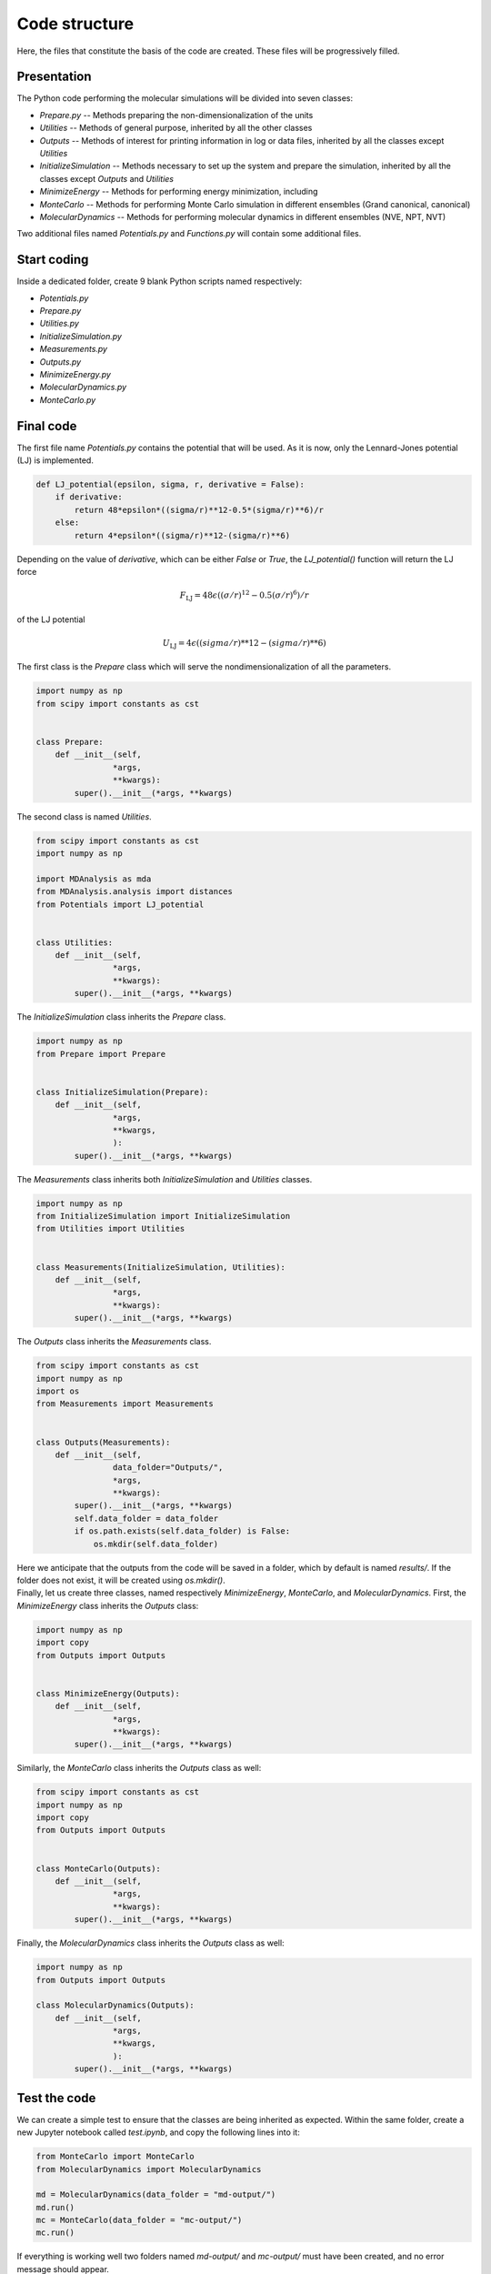 Code structure
==============

.. container:: justify

    Here, the files that constitute the basis of the code
    are created. These files will be progressively filled. 

Presentation
------------

.. container:: justify

    The Python code performing the molecular simulations will be
    divided into seven classes:

    - *Prepare.py --* Methods preparing the non-dimensionalization of the units
    - *Utilities --* Methods of general purpose, inherited by all the other classes
    - *Outputs --* Methods of interest for printing information in log or data files, inherited by all the classes except *Utilities*
    - *InitializeSimulation --* Methods necessary to set up the system and prepare the simulation, inherited by all the classes except *Outputs* and *Utilities*
    - *MinimizeEnergy --* Methods for performing energy minimization, including 
    - *MonteCarlo --* Methods for performing Monte Carlo simulation in different ensembles (Grand canonical, canonical)
    - *MolecularDynamics --* Methods for performing molecular dynamics in different ensembles (NVE, NPT, NVT)

.. container:: justify

    Two additional files named *Potentials.py* and *Functions.py* will contain
    some additional files.

Start coding
-------------

.. container:: justify

    Inside a dedicated folder, create 9 blank Python scripts named respectively:

    - *Potentials.py*
    - *Prepare.py*
    - *Utilities.py*
    - *InitializeSimulation.py*
    - *Measurements.py*
    - *Outputs.py*
    - *MinimizeEnergy.py*
    - *MolecularDynamics.py*
    - *MonteCarlo.py*

Final code
----------

.. container:: justify

    The first file name *Potentials.py* contains the potential that will be used.
    As it is now, only the Lennard-Jones potential (LJ) is implemented.

.. label:: start_Potentials_class

.. code-block:: python

    def LJ_potential(epsilon, sigma, r, derivative = False):
        if derivative:
            return 48*epsilon*((sigma/r)**12-0.5*(sigma/r)**6)/r
        else:
            return 4*epsilon*((sigma/r)**12-(sigma/r)**6)

.. label:: end_Potentials_class

.. container:: justify

    Depending on the value of *derivative*, which can be either *False* or *True*,
    the *LJ_potential()* function will return the LJ force

.. math::

    F_\text{LJ} = 48 \epsilon \left( (\sigma/r)^{12}-0.5 (\sigma/r)^6 \right) /r

.. container:: justify

    of the LJ potential

.. math::

    U_\text{LJ} = 4 \epsilon \left( (sigma/r)**12-(sigma/r)**6 \right)

.. container:: justify

    The first class is the *Prepare* class which will serve the
    nondimensionalization of all the parameters.

.. label:: start_Prepare_class

.. code-block:: python

    import numpy as np
    from scipy import constants as cst


    class Prepare:
        def __init__(self,
                    *args,
                    **kwargs):
            super().__init__(*args, **kwargs)

.. label:: end_Prepare_class

.. container:: justify

    The second class is named *Utilities*.

.. label:: start_Prepare_class

.. code-block:: python

    from scipy import constants as cst
    import numpy as np

    import MDAnalysis as mda
    from MDAnalysis.analysis import distances
    from Potentials import LJ_potential


    class Utilities:
        def __init__(self,
                    *args,
                    **kwargs):
            super().__init__(*args, **kwargs)

.. container:: justify

    The *InitializeSimulation* class inherits the *Prepare* class.

.. label:: start_InitializeSimulation_class

.. code-block:: python

    import numpy as np
    from Prepare import Prepare


    class InitializeSimulation(Prepare):
        def __init__(self,
                    *args,
                    **kwargs,
                    ):
            super().__init__(*args, **kwargs)

.. label:: end_InitializeSimulation_class


.. container:: justify

    The *Measurements* class inherits both *InitializeSimulation*  and
    *Utilities* classes.

.. label:: start_Measurements_class

.. code-block:: python

    import numpy as np
    from InitializeSimulation import InitializeSimulation
    from Utilities import Utilities


    class Measurements(InitializeSimulation, Utilities):
        def __init__(self,
                    *args,
                    **kwargs):
            super().__init__(*args, **kwargs)
          
.. label:: end_Measurements_class

.. container:: justify

    The *Outputs* class inherits the *Measurements* class.

.. label:: start_Outputs_class

.. code-block:: python

    from scipy import constants as cst
    import numpy as np
    import os
    from Measurements import Measurements


    class Outputs(Measurements):
        def __init__(self,
                    data_folder="Outputs/",
                    *args,
                    **kwargs):
            super().__init__(*args, **kwargs)
            self.data_folder = data_folder
            if os.path.exists(self.data_folder) is False:
                os.mkdir(self.data_folder)

.. label:: end_Outputs_class

.. container:: justify

    Here we anticipate that the outputs
    from the code will be saved in a folder, which by default
    is named *results/*. If the folder does not exist, it will be
    created using *os.mkdir()*.

.. container:: justify

    Finally, let us create three classes, named respectively *MinimizeEnergy*,
    *MonteCarlo*, and *MolecularDynamics*. First, the *MinimizeEnergy* class inherits
    the *Outputs* class:

.. label:: start_MinimizeEnergy_class

.. code-block:: python

    import numpy as np
    import copy
    from Outputs import Outputs


    class MinimizeEnergy(Outputs):
        def __init__(self,
                    *args,
                    **kwargs):
            super().__init__(*args, **kwargs)

.. label:: end_MinimizeEnergy_class

.. container:: justify

    Similarly, the *MonteCarlo* class inherits the *Outputs* class as well:

.. label:: start_MonteCarlo_class

.. code-block:: python

    from scipy import constants as cst
    import numpy as np
    import copy
    from Outputs import Outputs


    class MonteCarlo(Outputs):
        def __init__(self,
                    *args,
                    **kwargs):
            super().__init__(*args, **kwargs)

.. label:: end_MonteCarlo_class

.. container:: justify

    Finally, the *MolecularDynamics* class inherits the *Outputs* class as well:

.. label:: start_MolecularDynamics_class

.. code-block:: python

    import numpy as np
    from Outputs import Outputs

    class MolecularDynamics(Outputs):
        def __init__(self,
                    *args,
                    **kwargs,
                    ):
            super().__init__(*args, **kwargs)

.. label:: end_MolecularDynamics_class

Test the code
-------------

.. container:: justify

    We can create a simple test to ensure that the classes
    are being inherited as expected. Within the same folder,
    create a new Jupyter notebook called *test.ipynb*, and copy
    the following lines into it:

.. label:: start_test_First_class

.. code-block:: python

    from MonteCarlo import MonteCarlo
    from MolecularDynamics import MolecularDynamics

    md = MolecularDynamics(data_folder = "md-output/")
    md.run()
    mc = MonteCarlo(data_folder = "mc-output/")
    mc.run()

.. label:: end_test_First_class

.. container:: justify

    If everything is working well two folders named *md-output/*
    and *mc-output/* must have been created, and no error message
    should appear.